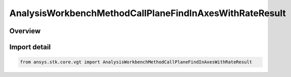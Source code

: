 AnalysisWorkbenchMethodCallPlaneFindInAxesWithRateResult
========================================================

.. py:class:: ansys.stk.core.vgt.AnalysisWorkbenchMethodCallPlaneFindInAxesWithRateResult

   Bases: :py:class:`~ansys.stk.core.vgt.IAnalysisWorkbenchMethodCallResult`, :py:class:`~ansys.stk.core.vgt.IVectorGeometryToolPlaneFindInAxesWithRateResult`

   Contains the results returned with IAgCrdnPlane.FindInAxesWithRate method.

.. py:currentmodule:: AnalysisWorkbenchMethodCallPlaneFindInAxesWithRateResult

Overview
--------


Import detail
-------------

.. code-block:: python

    from ansys.stk.core.vgt import AnalysisWorkbenchMethodCallPlaneFindInAxesWithRateResult



